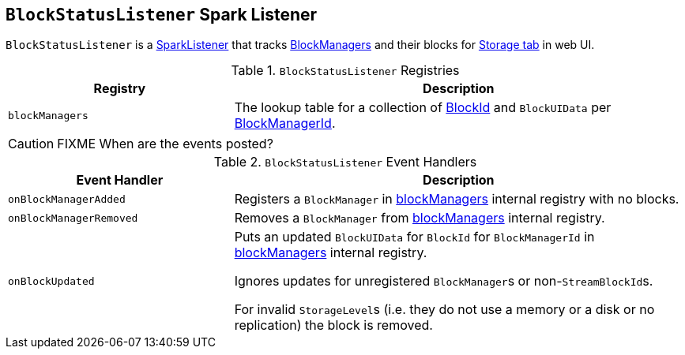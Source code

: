 == [[BlockStatusListener]] `BlockStatusListener` Spark Listener

`BlockStatusListener` is a link:spark-SparkListener.adoc[SparkListener] that tracks link:spark-blockmanager.adoc[BlockManagers] and their blocks for link:spark-webui-storage.adoc[Storage tab] in web UI.

.`BlockStatusListener` Registries
[frame="topbot",cols="1,2",options="header",width="100%"]
|======================
| Registry | Description
| [[blockManagers]] `blockManagers` | The lookup table for a collection of link:spark-blockdatamanager.adoc#BlockId[BlockId] and `BlockUIData` per link:spark-blockmanager.adoc#BlockManagerId[BlockManagerId].
|======================

CAUTION: FIXME When are the events posted?

.`BlockStatusListener` Event Handlers
[frame="topbot",cols="1,2",options="header",width="100%"]
|======================
| Event Handler | Description

| `onBlockManagerAdded` | Registers a `BlockManager` in <<blockManagers, blockManagers>> internal registry with no blocks.

| `onBlockManagerRemoved` | Removes a `BlockManager` from <<blockManagers, blockManagers>> internal registry.

| `onBlockUpdated` | Puts an updated `BlockUIData` for `BlockId` for `BlockManagerId` in <<blockManagers, blockManagers>> internal registry.

Ignores updates for unregistered ``BlockManager``s or non-``StreamBlockId``s.

For invalid ``StorageLevel``s (i.e. they do not use a memory or a disk or no replication) the block is removed.
|======================
